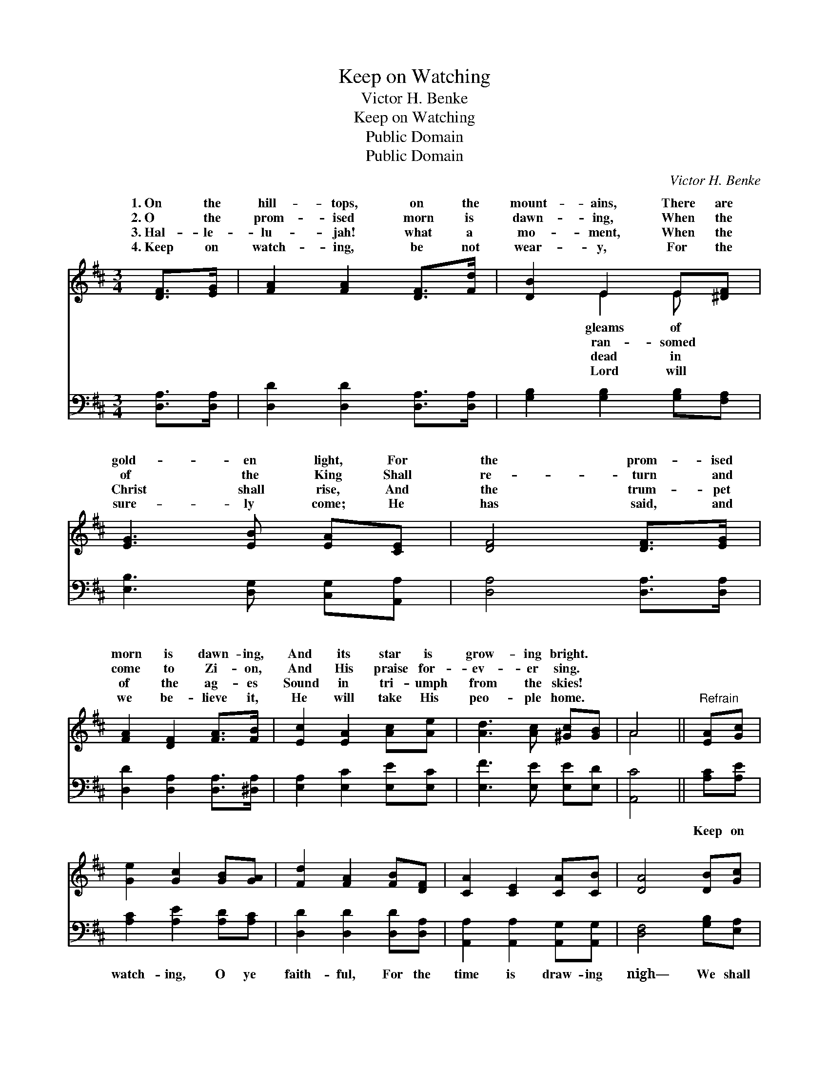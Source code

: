 X:1
T:Keep on Watching
T:Victor H. Benke
T:Keep on Watching
T:Public Domain
T:Public Domain
C:Victor H. Benke
Z:Public Domain
%%score ( 1 2 ) 3
L:1/8
M:3/4
K:D
V:1 treble 
V:2 treble 
V:3 bass 
V:1
 [DF]>[EG] | [FA]2 [FA]2 [DF]>[Fd] | [DB]2 E2 E[^DF] | [EG]3 [EB] [EA][CE] | [DF]4 [DF]>[EG] | %5
w: 1.~On the|hill- tops, on the|mount- ains, There are|gold- en light, For|the prom- ised|
w: 2.~O the|prom- ised morn is|dawn- ing, When the|of the King Shall|re- turn and|
w: 3.~Hal- le-|lu- jah! what a|mo- ment, When the|Christ shall rise, And|the trum- pet|
w: 4.~Keep on|watch- ing, be not|wear- y, For the|sure- ly come; He|has said, and|
 [FA]2 [DF]2 [FA]>[FB] | [Ec]2 [EA]2 [Ac][Ae] | [Ad]3 [Ac] [^Gc][GB] | A4 ||"^Refrain" [EA][Gc] | %10
w: morn is dawn- ing,|And its star is|grow- ing bright. *|||
w: come to Zi- on,|And His praise for-|ev- er sing. *|||
w: of the ag- es|Sound in tri- umph|from the skies! *|||
w: we be- lieve it,|He will take His|peo- ple home. *|||
 [Ge]2 [Gc]2 [GB][GA] | [Fd]2 [FA]2 [FB][DF] | [CA]2 [CE]2 [CA][CB] | [DA]4 [DB][Gc] | %14
w: ||||
w: ||||
w: ||||
w: ||||
 [Fd]2 [FA]2 [Af][Fe] | [Gd]2 [GB]2 [^Ec][EB] | [FA]2 [Fd]2 [Gd][Gc] | [Fd]4 |] %18
w: ||||
w: ||||
w: ||||
w: ||||
V:2
 x2 | x6 | x2 E2 E x | x6 | x6 | x6 | x6 | x6 | A4 || x2 | x6 | x6 | x6 | x6 | x6 | x6 | x6 | x4 |] %18
w: ||gleams of||||||||||||||||
w: ||ran- somed||||||||||||||||
w: ||dead in||||||||||||||||
w: ||Lord will||||||||||||||||
V:3
 [D,A,]>[D,A,] | [D,D]2 [D,D]2 [D,A,]>[D,A,] | [G,B,]2 [G,B,]2 [G,B,][F,A,] | %3
w: ~ ~|~ ~ ~ ~|~ ~ ~ ~|
 [E,B,]3 [D,G,] [C,G,][A,,A,] | [D,A,]4 [D,A,]>[D,A,] | [D,D]2 [D,A,]2 [D,A,]>[^D,A,] | %6
w: ~ ~ ~ ~|~ ~ ~|~ ~ ~ ~|
 [E,A,]2 [E,C]2 [E,E][E,C] | [E,F]3 [E,E] [E,E][E,D] | [A,,C]4 || [A,C][A,E] | %10
w: ~ ~ ~ ~|~ ~ ~ ~|~|Keep on|
 [A,C]2 [A,E]2 [A,D][A,C] | [D,D]2 [D,D]2 [D,D][D,A,] | [A,,A,]2 [A,,A,]2 [A,,G,][A,,G,] | %13
w: watch- ing, O ye|faith- ful, For the|time is draw- ing|
 [D,F,]4 [G,B,][E,A,] | [D,A,]2 [D,A,]2 [D,D][D,=C] | [G,B,]2 [G,D]2 [^G,B,][G,D] | %16
w: nigh— We shall|see the King of|glor- y With His|
 [A,D]2 [A,D]2 [A,E][A,E] | [D,D]4 |] %18
w: an- gels, by and|by.|

